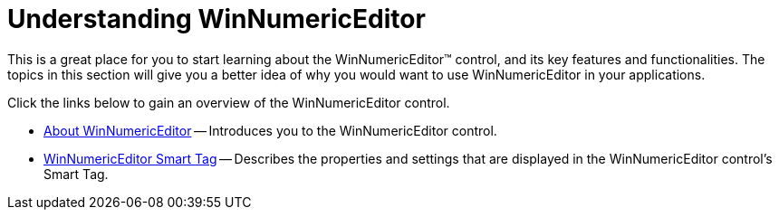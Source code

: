 ﻿////
|metadata|
{
    "name": "winnumericeditor-understanding-winnumericeditor",
    "controlName": ["WinNumericEditor"],
    "tags": ["Getting Started","How Do I"],
    "guid": "{9343A1D5-6D6F-41C5-B7B7-A371451E141B}",
    "buildFlags": [],
    "createdOn": "2009-08-12T14:30:54Z"
}
|metadata|
////

= Understanding WinNumericEditor

This is a great place for you to start learning about the WinNumericEditor™ control, and its key features and functionalities. The topics in this section will give you a better idea of why you would want to use WinNumericEditor in your applications.

Click the links below to gain an overview of the WinNumericEditor control.

* link:winnumericeditor-about-winnumericeditor.html[About WinNumericEditor] -- Introduces you to the WinNumericEditor control.
* link:winnumericeditor-smart-tag.html[WinNumericEditor Smart Tag] -- Describes the properties and settings that are displayed in the WinNumericEditor control's Smart Tag.